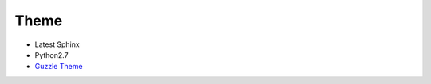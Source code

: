=====
Theme
=====

- Latest Sphinx
- Python2.7
- `Guzzle Theme <https://github.com/guzzle/guzzle_sphinx_theme>`_

